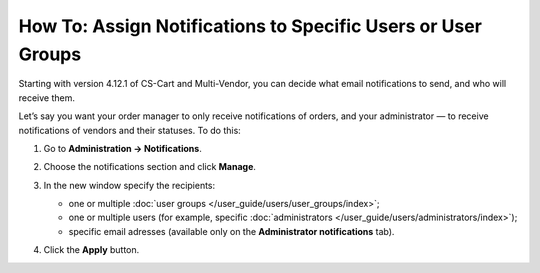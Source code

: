 *************************************************************
How To: Assign Notifications to Specific Users or User Groups
*************************************************************

Starting with version 4.12.1 of CS-Cart and Multi-Vendor, you can decide what email notifications to send, and who will receive them.

Let’s say you want your order manager to only receive notifications of orders, and your administrator  — to receive notifications of vendors and their statuses. To do this:

#. Go to **Administration → Notifications**.

#. Choose the notifications section and click **Manage**.

#. In the new window specify the recipients:

   * one or multiple :doc:`user groups </user_guide/users/user_groups/index>`;
   
   * one or multiple users (for example, specific :doc:`administrators </user_guide/users/administrators/index>`);
   
   * specific email adresses (available only on the **Administrator notifications** tab).
   
#. Click the **Apply** button.

   .. image:: img/notifications_usergroups.png
       :align: center
       :alt: Assigning the recipients of notifications
